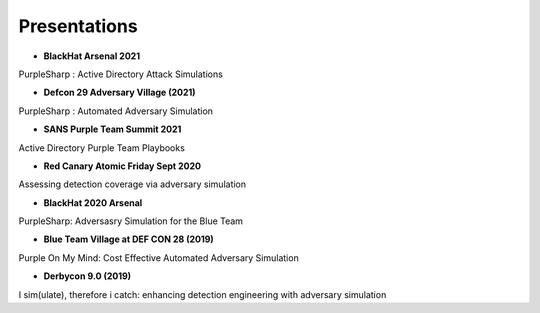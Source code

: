 Presentations
^^^^^^^^^^^^^

* **BlackHat Arsenal 2021** 

PurpleSharp : Active Directory Attack Simulations

.. raw:: html

   <p><iframe width="560" height="315" src="https://www.youtube.com/embed/jvpVgJQPoXw" frameborder="0" allow="accelerometer; autoplay; encrypted-media; gyroscope; picture-in-picture" allowfullscreen></iframe><br></p>



* **Defcon 29 Adversary Village (2021)**

PurpleSharp : Automated Adversary Simulation

.. raw:: html

   <p><iframe width="560" height="315" src="https://www.youtube.com/embed/yi1epKf0lcM" frameborder="0" allow="accelerometer; autoplay; encrypted-media; gyroscope; picture-in-picture" allowfullscreen></iframe><br></p>


* **SANS Purple Team Summit 2021** 

Active Directory Purple Team Playbooks

.. raw:: html

   <p><iframe width="560" height="315" src="https://www.youtube.com/embed/9UpPo20c1w8" frameborder="0" allow="accelerometer; autoplay; encrypted-media; gyroscope; picture-in-picture" allowfullscreen></iframe><br></p>


* **Red Canary Atomic Friday Sept 2020** 

Assessing detection coverage via adversary simulation

.. raw:: html

   <p><iframe width="560" height="315" src="https://www.youtube.com/embed/HHy00gGFZpI" frameborder="0" allow="accelerometer; autoplay; encrypted-media; gyroscope; picture-in-picture" allowfullscreen></iframe><br></p>

* **BlackHat 2020 Arsenal**

PurpleSharp: Adversasry Simulation for the Blue Team

.. raw:: html

   <p><iframe width="560" height="315" src="https://www.youtube.com/embed/yaeNwdElYaQ" frameborder="0" allow="accelerometer; autoplay; encrypted-media; gyroscope; picture-in-picture" allowfullscreen></iframe><br></p>


* **Blue Team Village at DEF CON 28 (2019)**

Purple On My Mind: Cost Effective Automated Adversary Simulation

.. raw:: html

   <p><iframe width="560" height="315" src="https://www.youtube.com/embed/XUxMj-eR0A0" frameborder="0" allow="accelerometer; autoplay; encrypted-media; gyroscope; picture-in-picture" allowfullscreen></iframe><br></p>


* **Derbycon 9.0 (2019)**

I sim(ulate), therefore i catch: enhancing detection engineering with adversary simulation

.. raw:: html

   <p><iframe width="560" height="315" src="https://www.youtube.com/embed/7TVp4g4hkpg" frameborder="0" allow="accelerometer; autoplay; encrypted-media; gyroscope; picture-in-picture" allowfullscreen></iframe><br></p>









